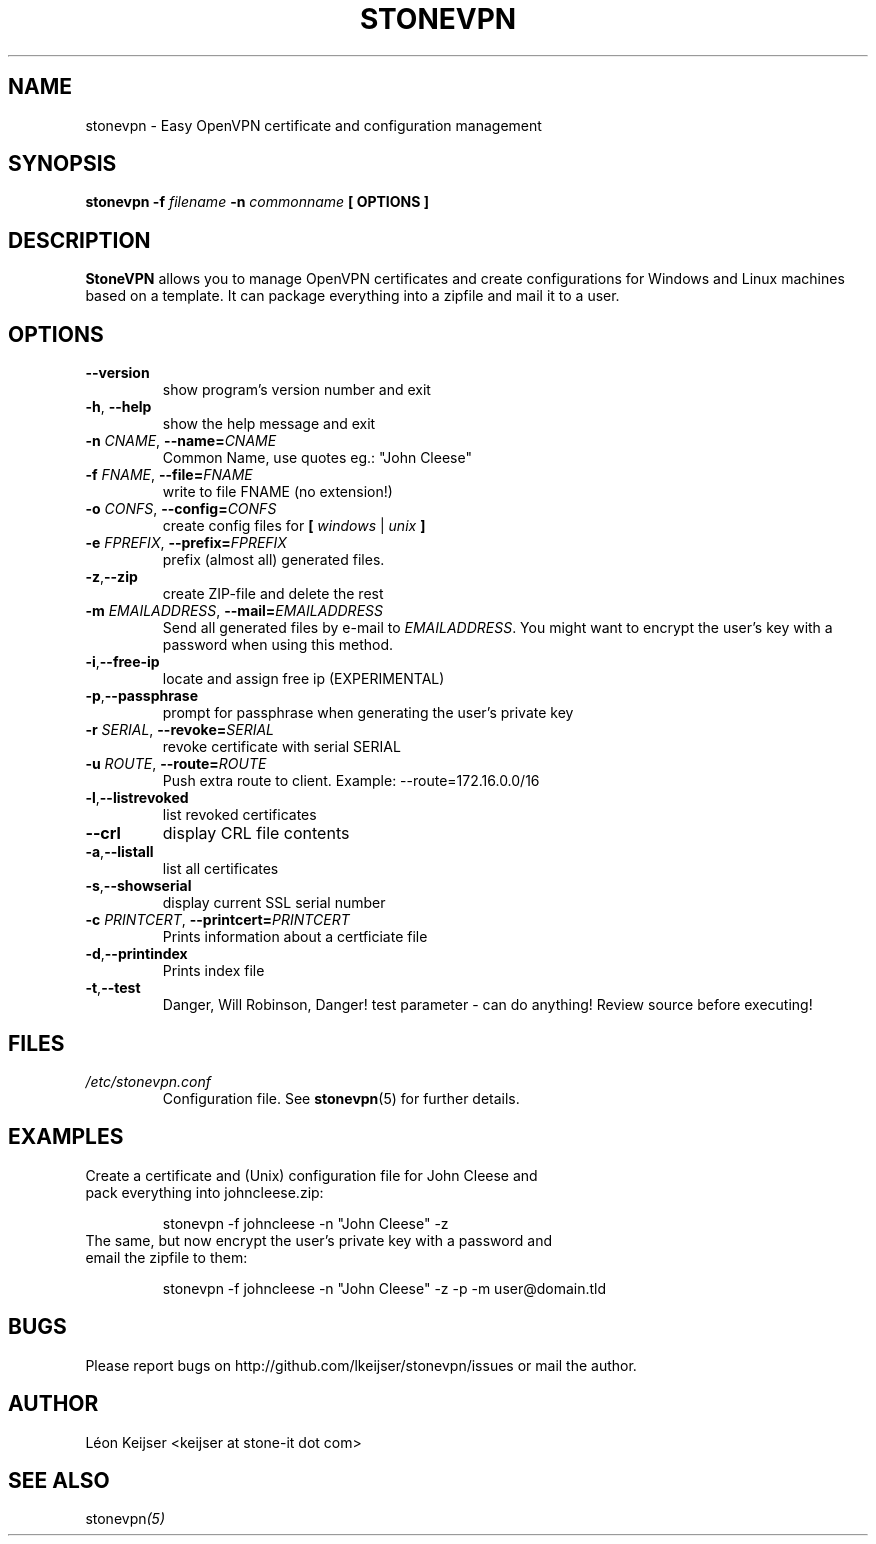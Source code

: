 .TH STONEVPN 1 "November 2009" "" "StoneVPN User Manual"
.SH NAME
stonevpn \- Easy OpenVPN certificate and configuration management

.SH SYNOPSIS
.B stonevpn -f 
.I filename
.B -n 
.I commonname
.B [ OPTIONS ]

.SH DESCRIPTION
.B StoneVPN
allows you to manage OpenVPN certificates and create
configurations for Windows and Linux machines based on a
template. It can package everything into a zipfile and mail
it to a user.

.SH OPTIONS
.TP 
.BI --version
show program's version number and exit
.TP
.BI -h "\fR,\fB --help
show the help message and exit
.TP
.BI -n " CNAME" "\fR,\fP \-\^\-name=" CNAME
Common Name, use quotes eg.: "John Cleese"
.TP
.BI -f " FNAME" "\fR,\fP \-\^\-file=" FNAME
write to file FNAME (no extension!)
.TP
.BI -o " CONFS" "\fR,\fP \-\^\-config=" CONFS
create config files for \fB[ \fIwindows\fR | \fIunix\fB ]
.TP
.BI -e " FPREFIX" "\fR,\fP \-\^\-prefix=" FPREFIX
prefix (almost all) generated files.
.TP
.BI -z \fR, \fB\-\^\-zip
create ZIP-file and delete the rest
.TP
.BI -m " EMAILADDRESS" "\fR,\fP \-\^\-mail=" EMAILADDRESS
Send all generated files by e-mail to \fIEMAILADDRESS\fR. You might want to encrypt the user's key with a password when using this method.
.TP
.BI -i \fR, \fB\-\^\-free-ip
locate and assign free ip (EXPERIMENTAL)
.TP
.BI -p \fR, \fB\-\^\-passphrase
prompt for passphrase when generating the user's private key
.TP
.BI -r " SERIAL" "\fR,\fP \-\^\-revoke=" SERIAL
revoke certificate with serial SERIAL
.TP
.BI -u " ROUTE" "\fR,\fP \-\^\-route=" ROUTE
Push extra route to client. Example:
--route=172.16.0.0/16
.TP
.BI -l \fR, \fB\-\^\-listrevoked
list revoked certificates
.TP
.BI --crl
display CRL file contents
.TP
.BI -a \fR, \fB\-\^\-listall
list all certificates
.TP
.BI -s \fR, \fB\-\^\-showserial
display current SSL serial number
.TP
.BI -c " PRINTCERT" "\fR,\fP \-\^\-printcert=" PRINTCERT
Prints information about a certficiate file
.TP
.BI -d \fR, \fB\-\^\-printindex
Prints index file
.TP
.BI -t \fR, \fB\-\^\-test
Danger, Will Robinson, Danger! test parameter - can do
anything! Review source before executing!

.SH FILES
.I /etc/stonevpn.conf
.RS
Configuration file. See
.BR stonevpn (5)
for further details.

.SH EXAMPLES
.TP
Create a certificate and (Unix) configuration file for John Cleese and pack everything into johncleese.zip:

stonevpn -f johncleese -n "John Cleese" -z

.TP
The same, but now encrypt the user's private key with a password and email the zipfile to them:

stonevpn -f johncleese -n "John Cleese" -z -p -m user@domain.tld

.SH BUGS
Please report bugs on http://github.com/lkeijser/stonevpn/issues or mail the author.

.SH AUTHOR
Léon Keijser <keijser at stone-it dot com>

.SH "SEE ALSO"
.RI stonevpn (5)
